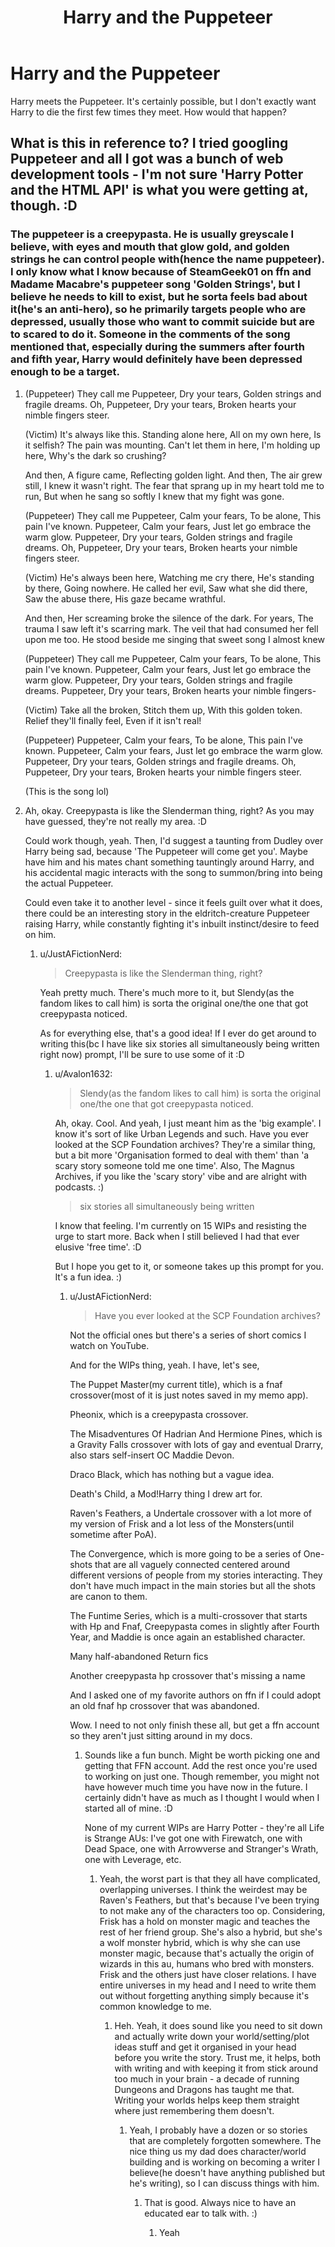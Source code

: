 #+TITLE: Harry and the Puppeteer

* Harry and the Puppeteer
:PROPERTIES:
:Author: JustAFictionNerd
:Score: 2
:DateUnix: 1593363581.0
:DateShort: 2020-Jun-28
:FlairText: Prompt
:END:
Harry meets the Puppeteer. It's certainly possible, but I don't exactly want Harry to die the first few times they meet. How would that happen?


** What is this in reference to? I tried googling Puppeteer and all I got was a bunch of web development tools - I'm not sure 'Harry Potter and the HTML API' is what you were getting at, though. :D
:PROPERTIES:
:Author: Avalon1632
:Score: 2
:DateUnix: 1593460147.0
:DateShort: 2020-Jun-30
:END:

*** The puppeteer is a creepypasta. He is usually greyscale I believe, with eyes and mouth that glow gold, and golden strings he can control people with(hence the name puppeteer). I only know what I know because of SteamGeek01 on ffn and Madame Macabre's puppeteer song 'Golden Strings', but I believe he needs to kill to exist, but he sorta feels bad about it(he's an anti-hero), so he primarily targets people who are depressed, usually those who want to commit suicide but are to scared to do it. Someone in the comments of the song mentioned that, especially during the summers after fourth and fifth year, Harry would definitely have been depressed enough to be a target.
:PROPERTIES:
:Author: JustAFictionNerd
:Score: 1
:DateUnix: 1593460506.0
:DateShort: 2020-Jun-30
:END:

**** (Puppeteer) They call me Puppeteer, Dry your tears, Golden strings and fragile dreams. Oh, Puppeteer, Dry your tears, Broken hearts your nimble fingers steer.

(Victim) It's always like this. Standing alone here, All on my own here, Is it selfish? The pain was mounting. Can't let them in here, I'm holding up here, Why's the dark so crushing?

And then, A figure came, Reflecting golden light. And then, The air grew still, I knew it wasn't right. The fear that sprang up in my heart told me to run, But when he sang so softly I knew that my fight was gone.

(Puppeteer) They call me Puppeteer, Calm your fears, To be alone, This pain I've known. Puppeteer, Calm your fears, Just let go embrace the warm glow. Puppeteer, Dry your tears, Golden strings and fragile dreams. Oh, Puppeteer, Dry your tears, Broken hearts your nimble fingers steer.

(Victim) He's always been here, Watching me cry there, He's standing by there, Going nowhere. He called her evil, Saw what she did there, Saw the abuse there, His gaze became wrathful.

And then, Her screaming broke the silence of the dark. For years, The trauma I saw left it's scarring mark. The veil that had consumed her fell upon me too. He stood beside me singing that sweet song I almost knew

(Puppeteer) They call me Puppeteer, Calm your fears, To be alone, This pain I've known. Puppeteer, Calm your fears, Just let go embrace the warm glow. Puppeteer, Dry your tears, Golden strings and fragile dreams. Puppeteer, Dry your tears, Broken hearts your nimble fingers-

(Victim) Take all the broken, Stitch them up, With this golden token. Relief they'll finally feel, Even if it isn't real!

(Puppeteer) Puppeteer, Calm your fears, To be alone, This pain I've known. Puppeteer, Calm your fears, Just let go embrace the warm glow. Puppeteer, Dry your tears, Golden strings and fragile dreams. Oh, Puppeteer, Dry your tears, Broken hearts your nimble fingers steer.

(This is the song lol)
:PROPERTIES:
:Author: JustAFictionNerd
:Score: 1
:DateUnix: 1593465653.0
:DateShort: 2020-Jun-30
:END:


**** Ah, okay. Creepypasta is like the Slenderman thing, right? As you may have guessed, they're not really my area. :D

Could work though, yeah. Then, I'd suggest a taunting from Dudley over Harry being sad, because 'The Puppeteer will come get you'. Maybe have him and his mates chant something tauntingly around Harry, and his accidental magic interacts with the song to summon/bring into being the actual Puppeteer.

Could even take it to another level - since it feels guilt over what it does, there could be an interesting story in the eldritch-creature Puppeteer raising Harry, while constantly fighting it's inbuilt instinct/desire to feed on him.
:PROPERTIES:
:Author: Avalon1632
:Score: 1
:DateUnix: 1593545660.0
:DateShort: 2020-Jul-01
:END:

***** u/JustAFictionNerd:
#+begin_quote
  Creepypasta is like the Slenderman thing, right?
#+end_quote

Yeah pretty much. There's much more to it, but Slendy(as the fandom likes to call him) is sorta the original one/the one that got creepypasta noticed.

As for everything else, that's a good idea! If I ever do get around to writing this(bc I have like six stories all simultaneously being written right now) prompt, I'll be sure to use some of it :D
:PROPERTIES:
:Author: JustAFictionNerd
:Score: 1
:DateUnix: 1593545955.0
:DateShort: 2020-Jul-01
:END:

****** u/Avalon1632:
#+begin_quote
  Slendy(as the fandom likes to call him) is sorta the original one/the one that got creepypasta noticed.
#+end_quote

Ah, okay. Cool. And yeah, I just meant him as the 'big example'. I know it's sort of like Urban Legends and such. Have you ever looked at the SCP Foundation archives? They're a similar thing, but a bit more 'Organisation formed to deal with them' than 'a scary story someone told me one time'. Also, The Magnus Archives, if you like the 'scary story' vibe and are alright with podcasts. :)

#+begin_quote
  six stories all simultaneously being written
#+end_quote

I know that feeling. I'm currently on 15 WIPs and resisting the urge to start more. Back when I still believed I had that ever elusive 'free time'. :D

But I hope you get to it, or someone takes up this prompt for you. It's a fun idea. :)
:PROPERTIES:
:Author: Avalon1632
:Score: 1
:DateUnix: 1593547965.0
:DateShort: 2020-Jul-01
:END:

******* u/JustAFictionNerd:
#+begin_quote
  Have you ever looked at the SCP Foundation archives?
#+end_quote

Not the official ones but there's a series of short comics I watch on YouTube.

And for the WIPs thing, yeah. I have, let's see,

The Puppet Master(my current title), which is a fnaf crossover(most of it is just notes saved in my memo app).

Pheonix, which is a creepypasta crossover.

The Misadventures Of Hadrian And Hermione Pines, which is a Gravity Falls crossover with lots of gay and eventual Drarry, also stars self-insert OC Maddie Devon.

Draco Black, which has nothing but a vague idea.

Death's Child, a Mod!Harry thing I drew art for.

Raven's Feathers, a Undertale crossover with a lot more of my version of Frisk and a lot less of the Monsters(until sometime after PoA).

The Convergence, which is more going to be a series of One-shots that are all vaguely connected centered around different versions of people from my stories interacting. They don't have much impact in the main stories but all the shots are canon to them.

The Funtime Series, which is a multi-crossover that starts with Hp and Fnaf, Creepypasta comes in slightly after Fourth Year, and Maddie is once again an established character.

Many half-abandoned Return fics

Another creepypasta hp crossover that's missing a name

And I asked one of my favorite authors on ffn if I could adopt an old fnaf hp crossover that was abandoned.

Wow. I need to not only finish these all, but get a ffn account so they aren't just sitting around in my docs.
:PROPERTIES:
:Author: JustAFictionNerd
:Score: 1
:DateUnix: 1593549767.0
:DateShort: 2020-Jul-01
:END:

******** Sounds like a fun bunch. Might be worth picking one and getting that FFN account. Add the rest once you're used to working on just one. Though remember, you might not have however much time you have now in the future. I certainly didn't have as much as I thought I would when I started all of mine. :D

None of my current WIPs are Harry Potter - they're all Life is Strange AUs: I've got one with Firewatch, one with Dead Space, one with Arrowverse and Stranger's Wrath, one with Leverage, etc.
:PROPERTIES:
:Author: Avalon1632
:Score: 1
:DateUnix: 1593633866.0
:DateShort: 2020-Jul-02
:END:

********* Yeah, the worst part is that they all have complicated, overlapping universes. I think the weirdest may be Raven's Feathers, but that's because I've been trying to not make any of the characters too op. Considering, Frisk has a hold on monster magic and teaches the rest of her friend group. She's also a hybrid, but she's a wolf monster hybrid, which is why she can use monster magic, because that's actually the origin of wizards in this au, humans who bred with monsters. Frisk and the others just have closer relations. I have entire universes in my head and I need to write them out without forgetting anything simply because it's common knowledge to me.
:PROPERTIES:
:Author: JustAFictionNerd
:Score: 1
:DateUnix: 1593634442.0
:DateShort: 2020-Jul-02
:END:

********** Heh. Yeah, it does sound like you need to sit down and actually write down your world/setting/plot ideas stuff and get it organised in your head before you write the story. Trust me, it helps, both with writing and with keeping it from stick around too much in your brain - a decade of running Dungeons and Dragons has taught me that. Writing your worlds helps keep them straight where just remembering them doesn't.
:PROPERTIES:
:Author: Avalon1632
:Score: 1
:DateUnix: 1593634954.0
:DateShort: 2020-Jul-02
:END:

*********** Yeah, I probably have a dozen or so stories that are completely forgotten somewhere. The nice thing us my dad does character/world building and is working on becoming a writer I believe(he doesn't have anything published but he's writing), so I can discuss things with him.
:PROPERTIES:
:Author: JustAFictionNerd
:Score: 1
:DateUnix: 1593635083.0
:DateShort: 2020-Jul-02
:END:

************ That is good. Always nice to have an educated ear to talk with. :)
:PROPERTIES:
:Author: Avalon1632
:Score: 1
:DateUnix: 1593635478.0
:DateShort: 2020-Jul-02
:END:

************* Yeah
:PROPERTIES:
:Author: JustAFictionNerd
:Score: 1
:DateUnix: 1593635778.0
:DateShort: 2020-Jul-02
:END:
